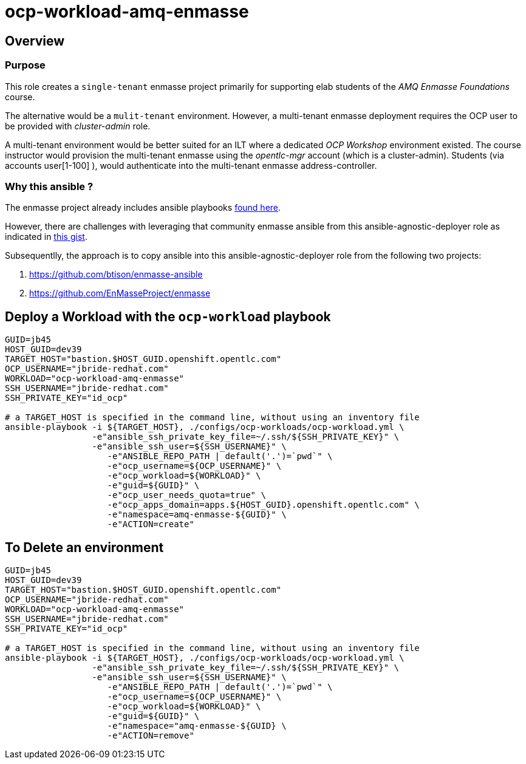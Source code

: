 = ocp-workload-amq-enmasse

== Overview

=== Purpose
This role creates a `single-tenant` enmasse project primarily for supporting elab students of the _AMQ Enmasse Foundations_ course.

The alternative would be a `mulit-tenant` environment.
However, a multi-tenant enmasse deployment requires the OCP user to be provided with _cluster-admin_ role.

A multi-tenant environment would be better suited for an ILT where a dedicated _OCP Workshop_ environment existed.
The course instructor would provision the multi-tenant enmasse using the _opentlc-mgr_ account (which is a cluster-admin).
Students (via accounts user[1-100] ), would authenticate into the multi-tenant enmasse address-controller.

=== Why this ansible ?

The enmasse project already includes ansible playbooks link://https://github.com/EnMasseProject/enmasse/tree/master/templates/install[found here].

However, there are challenges with leveraging that community enmasse ansible from this ansible-agnostic-deployer role as indicated in link:https://gist.github.com/jbride/e421267bc82493229a42220bd0c8f66c[this gist].

Subsequentlly, the approach is to copy ansible into this ansible-agnostic-deployer role from the following two projects:

. https://github.com/btison/enmasse-ansible
. https://github.com/EnMasseProject/enmasse

== Deploy a Workload with the `ocp-workload` playbook
----
GUID=jb45
HOST_GUID=dev39
TARGET_HOST="bastion.$HOST_GUID.openshift.opentlc.com"
OCP_USERNAME="jbride-redhat.com"
WORKLOAD="ocp-workload-amq-enmasse"
SSH_USERNAME="jbride-redhat.com"
SSH_PRIVATE_KEY="id_ocp"

# a TARGET_HOST is specified in the command line, without using an inventory file
ansible-playbook -i ${TARGET_HOST}, ./configs/ocp-workloads/ocp-workload.yml \
                 -e"ansible_ssh_private_key_file=~/.ssh/${SSH_PRIVATE_KEY}" \
                 -e"ansible_ssh_user=${SSH_USERNAME}" \
                    -e"ANSIBLE_REPO_PATH | default('.')=`pwd`" \
                    -e"ocp_username=${OCP_USERNAME}" \
                    -e"ocp_workload=${WORKLOAD}" \
                    -e"guid=${GUID}" \
                    -e"ocp_user_needs_quota=true" \
                    -e"ocp_apps_domain=apps.${HOST_GUID}.openshift.opentlc.com" \
                    -e"namespace=amq-enmasse-${GUID}" \
                    -e"ACTION=create"

----

== To Delete an environment
----
GUID=jb45
HOST_GUID=dev39
TARGET_HOST="bastion.$HOST_GUID.openshift.opentlc.com"
OCP_USERNAME="jbride-redhat.com"
WORKLOAD="ocp-workload-amq-enmasse"
SSH_USERNAME="jbride-redhat.com"
SSH_PRIVATE_KEY="id_ocp"

# a TARGET_HOST is specified in the command line, without using an inventory file
ansible-playbook -i ${TARGET_HOST}, ./configs/ocp-workloads/ocp-workload.yml \
                 -e"ansible_ssh_private_key_file=~/.ssh/${SSH_PRIVATE_KEY}" \
                 -e"ansible_ssh_user=${SSH_USERNAME}" \
                    -e"ANSIBLE_REPO_PATH | default('.')=`pwd`" \
                    -e"ocp_username=${OCP_USERNAME}" \
                    -e"ocp_workload=${WORKLOAD}" \
                    -e"guid=${GUID}" \
                    -e"namespace="amq-enmasse-${GUID} \
                    -e"ACTION=remove"
----
